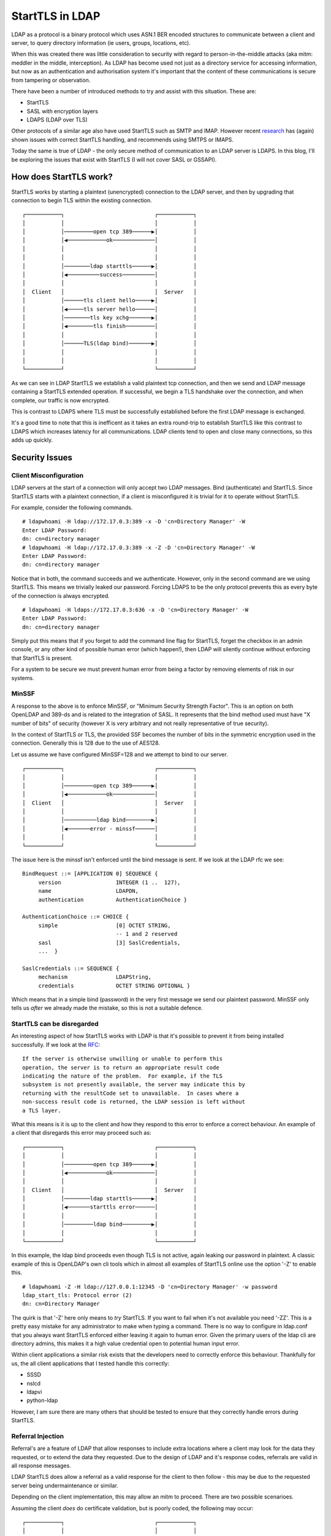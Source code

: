 StartTLS in LDAP
================

LDAP as a protocol is a binary protocol which uses ASN.1 BER encoded structures to communicate
between a client and server, to query directory information (ie users, groups, locations, etc).

When this was created there was little consideration to security with regard to person-in-the-middle
attacks (aka mitm: meddler in the middle, interception). As LDAP has become used not just as a directory service for
accessing information, but now as an authentication and authorisation system it's important that
the content of these communications is secure from tampering or observation.

There have been a number of introduced methods to try and assist with this situation. These are:

* StartTLS
* SASL with encryption layers
* LDAPS (LDAP over TLS)

Other protocols of a similar age also have used StartTLS such as SMTP and IMAP. However recent
`research <https://nostarttls.secvuln.info/>`_ has (again) shown issues with correct StartTLS
handling, and recommends using SMTPS or IMAPS.

Today the same is true of LDAP - the only secure method of communication to an LDAP server is LDAPS.
In this blog, I'll be exploring the issues that exist with StartTLS (I will not cover SASL or GSSAPI).

How does StartTLS work?
-----------------------

StartTLS works by starting a plaintext (unencrypted) connection to the LDAP server, and then
by upgrading that connection to begin TLS within the existing connection.

::

    ┌───────────┐                            ┌───────────┐
    │           │                            │           │
    │           │─────────open tcp 389──────▶│           │
    │           │◀────────────ok─────────────│           │
    │           │                            │           │
    │           │                            │           │
    │           │────────ldap starttls──────▶│           │
    │           │◀──────────success──────────│           │
    │           │                            │           │
    │  Client   │                            │  Server   │
    │           │──────tls client hello─────▶│           │
    │           │◀─────tls server hello──────│           │
    │           │────────tls key xchg───────▶│           │
    │           │◀────────tls finish─────────│           │
    │           │                            │           │
    │           │──────TLS(ldap bind)───────▶│           │
    │           │                            │           │
    │           │                            │           │
    └───────────┘                            └───────────┘

As we can see in LDAP StartTLS we establish a valid plaintext tcp connection, and then we send
and LDAP message containing a StartTLS extended operation. If successful, we begin a TLS handshake
over the connection, and when complete, our traffic is now encrypted.

This is contrast to LDAPS where TLS must be successfully established before the first LDAP message
is exchanged.

It's a good time to note that this is inefficent as it takes an extra round-trip to establish
StartTLS like this contrast to LDAPS which increases latency for all communications. LDAP clients
tend to open and close many connections, so this adds up quickly.

Security Issues
---------------

Client Misconfiguration
^^^^^^^^^^^^^^^^^^^^^^^

LDAP servers at the start of a connection will only accept two LDAP messages. Bind (authenticate) and
StartTLS. Since StartTLS starts with a plaintext connection, if a client is misconfigured it is
trivial for it to operate without StartTLS.

For example, consider the following commands.

::

    # ldapwhoami -H ldap://172.17.0.3:389 -x -D 'cn=Directory Manager' -W
    Enter LDAP Password:
    dn: cn=directory manager
    # ldapwhoami -H ldap://172.17.0.3:389 -x -Z -D 'cn=Directory Manager' -W
    Enter LDAP Password:
    dn: cn=directory manager

Notice that in both, the command succeeds and we authenticate. However, only in the second command
are we using StartTLS. This means we trivially leaked our password. Forcing LDAPS to be the only
protocol prevents this as every byte of the connection is always encrypted.

::

    # ldapwhoami -H ldaps://172.17.0.3:636 -x -D 'cn=Directory Manager' -W
    Enter LDAP Password:
    dn: cn=directory manager

Simply put this means that if you forget to add the command line flag for StartTLS, forget the checkbox
in an admin console, or any other kind of possible human error (which happen!), then LDAP will silently
continue without enforcing that StartTLS is present.

For a system to be secure we must prevent human error from being a factor by removing elements of
risk in our systems.

MinSSF
^^^^^^

A response to the above is to enforce MinSSF, or "Minimum Security Strength Factor". This is an
option on both OpenLDAP and 389-ds and is related to the integration of SASL. It represents that
the bind method used must have "X number of bits" of security (however X is very arbitrary and not
really representative of true security).

In the context of StartTLS or TLS, the provided SSF becomes the number of bits in the symmetric
encryption used in the connection. Generally this is 128 due to the use of AES128.

Let us assume we have configured MinSSF=128 and we attempt to bind to our server.

::

    ┌───────────┐                            ┌───────────┐
    │           │                            │           │
    │           │─────────open tcp 389──────▶│           │
    │           │◀────────────ok─────────────│           │
    │  Client   │                            │  Server   │
    │           │                            │           │
    │           │──────────ldap bind────────▶│           │
    │           │◀───────error - minssf──────│           │
    │           │                            │           │
    └───────────┘                            └───────────┘

The issue here is the minssf isn't enforced until the bind message is sent. If we look at the LDAP
rfc we see:

::

        BindRequest ::= [APPLICATION 0] SEQUENCE {
             version                 INTEGER (1 ..  127),
             name                    LDAPDN,
             authentication          AuthenticationChoice }

        AuthenticationChoice ::= CHOICE {
             simple                  [0] OCTET STRING,
                                     -- 1 and 2 reserved
             sasl                    [3] SaslCredentials,
             ...  }

        SaslCredentials ::= SEQUENCE {
             mechanism               LDAPString,
             credentials             OCTET STRING OPTIONAL }

Which means that in a simple bind (password) in the very first message we send our plaintext password.
MinSSF only tells us *after* we already made the mistake, so this is not a suitable defence.

StartTLS can be disregarded
^^^^^^^^^^^^^^^^^^^^^^^^^^^

An interesting aspect of how StartTLS works with LDAP is that it's possible to prevent it from being
installed successfully. If we look at the `RFC <https://datatracker.ietf.org/doc/html/rfc4511#section-4.14.2>`_:

::

   If the server is otherwise unwilling or unable to perform this
   operation, the server is to return an appropriate result code
   indicating the nature of the problem.  For example, if the TLS
   subsystem is not presently available, the server may indicate this by
   returning with the resultCode set to unavailable.  In cases where a
   non-success result code is returned, the LDAP session is left without
   a TLS layer.

What this means is it is up to the client and how they respond to this error to enforce a correct
behaviour. An example of a client that disregards this error may proceed such as:

::

    ┌───────────┐                            ┌───────────┐
    │           │                            │           │
    │           │─────────open tcp 389──────▶│           │
    │           │◀────────────ok─────────────│           │
    │           │                            │           │
    │  Client   │                            │  Server   │
    │           │────────ldap starttls──────▶│           │
    │           │◀───────starttls error──────│           │
    │           │                            │           │
    │           │─────────ldap bind─────────▶│           │
    │           │                            │           │
    └───────────┘                            └───────────┘

In this example, the ldap bind proceeds even though TLS is not active, again leaking our password
in plaintext. A classic example of this is OpenLDAP's own cli tools which in almost all examples
of StartTLS online use the option '-Z' to enable this.

::

    # ldapwhoami -Z -H ldap://127.0.0.1:12345 -D 'cn=Directory Manager' -w password
    ldap_start_tls: Protocol error (2)
    dn: cn=Directory Manager

The quirk is that '-Z' here only means to *try* StartTLS. If you want to fail when it's not available
you need '-ZZ'. This is a pretty easy mistake for any administrator to make when typing a command.
There is no way to configure in ldap.conf that you always want StartTLS enforced either leaving it
again to human error. Given the primary users of the ldap cli are directory admins, this makes
it a high value credential open to potential human input error.

Within client applications a similar risk exists that the developers need to correctly enforce
this behaviour. Thankfully for us, the all client applications that I tested handle this correctly:

* SSSD
* nslcd
* ldapvi
* python-ldap

However, I am sure there are many others that should be tested to ensure that they correctly
handle errors during StartTLS.

Referral Injection
^^^^^^^^^^^^^^^^^^

Referral's are a feature of LDAP that allow responses to include extra locations where a client
may look for the data they requested, or to extend the data they requested. Due to the design
of LDAP and it's response codes, referrals are valid in all response messages.

LDAP StartTLS does allow a referral as a valid response for the client to then follow - this may
be due to the requested server being undermaintenance or similar.

Depending on the client implementation, this may allow an mitm to proceed. There are two possible
scenarioes.

Assuming the client *does* do certificate validation, but is poorly coded, the following may occur:

::

    ┌───────────┐                            ┌───────────┐
    │           │                            │           │
    │           │─────────open tcp 389──────▶│           │
    │           │◀────────────ok─────────────│           │
    │           │                            │  Server   │
    │           │                            │           │
    │           │────────ldap starttls──────▶│           │
    │           │◀──────────referral─────────│           │
    │           │                            │           │
    │           │                            └───────────┘
    │  Client   │
    │           │                            ┌───────────┐
    │           │─────────ldap bind─────────▶│           │
    │           │                            │           │
    │           │                            │           │
    │           │                            │ Malicious │
    │           │                            │  Server   │
    │           │                            │           │
    │           │                            │           │
    │           │                            │           │
    └───────────┘                            └───────────┘

In this example our server sent a referral as a response to the StartTLS extended operation, which
the client then followed - however the client did *not* attempt to install StartTLS again when
contacting the malicious server. This would allow a bypass of certification validation by simply
never letting TLS begin at all. Thankfully the clients I tested did not exhibt this behaviour, but
it is possible.

If the client has configured certificate validation to never (tls_reqcert = never, which is a
surprisingly common setting ...) then the following is possible.

::

    ┌───────────┐                            ┌───────────┐
    │           │                            │           │
    │           │─────────open tcp 389──────▶│           │
    │           │◀────────────ok─────────────│           │
    │           │                            │  Server   │
    │           │                            │           │
    │           │────────ldap starttls──────▶│           │
    │           │◀──────────referral─────────│           │
    │           │                            │           │
    │           │                            └───────────┘
    │  Client   │
    │           │                            ┌───────────┐
    │           │────────ldap starttls──────▶│           │
    │           │◀──────────success──────────│           │
    │           │                            │           │
    │           │◀──────TLS installed───────▶│ Malicious │
    │           │                            │  Server   │
    │           │───────TLS(ldap bind)──────▶│           │
    │           │                            │           │
    │           │                            │           │
    └───────────┘                            └───────────┘

In this example the client follows the referral and then attempts to install StartTLS again. The
malicious server may present any certificate it wishes and can then intercept traffic.

In my testing I found that this affected both SSSD and nslcd, however both of these when redirected
to the malicous server would attempt to install StartTLS over an existing StartTLS channel, which
caused the server to return an error condition. Potentially a modified malicious server in this case
would be able to install two layers of TLS, or a response that would successfully trick these
clients to divulging further information. I have not yet spent time to research this further.

Conclusion
----------

While not as significant as the results found on "No Start TLS", LDAP still is potentially
exposed to risks related to StartTLS usage. To mitigate these LDAP server providers should
disable plaintext LDAP ports and exclusively use LDAPS, with tls_reqcert set to "demand".

.. author:: default
.. categories:: none
.. tags:: none
.. comments::
